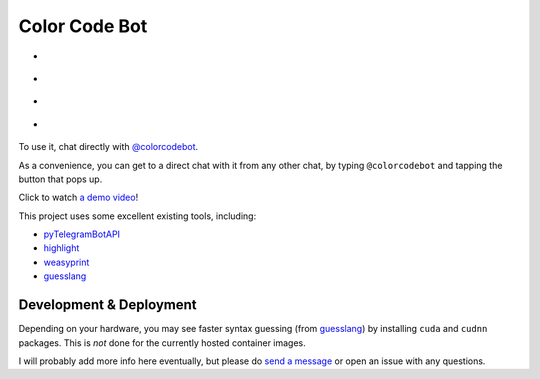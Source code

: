 Color Code Bot
==============

- |telegram|
- |quay|
- |actions-ctnr|
- |actions-reqs|

To use it, chat directly with `@colorcodebot`_.

As a convenience, you can get to a direct chat with it from any other chat,
by typing ``@colorcodebot`` and tapping the button that pops up.

Click to watch `a demo video`_!

|demo|

This project uses some excellent existing tools, including:

- pyTelegramBotAPI_
- highlight_
- weasyprint_
- guesslang_

Development & Deployment
------------------------

Depending on your hardware, you may see faster syntax guessing (from guesslang_)
by installing ``cuda`` and ``cudnn`` packages.
This is *not* done for the currently hosted container images.

I will probably add more info here eventually,
but please do `send a message`_ or open an issue with any questions.


.. _a demo video: https://user-images.githubusercontent.com/1787385/123204250-ae9a0380-d485-11eb-981d-3302220aad58.mp4
.. _@colorcodebot: https://t.me/colorcodebot
.. _highlight: http://www.andre-simon.de/doku/highlight/highlight.html
.. _guesslang: https://github.com/yoeo/guesslang
.. _pyTelegramBotAPI: https://github.com/eternnoir/pyTelegramBotAPI
.. _send a message: https://t.me/andykluger
.. _weasyprint: https://weasyprint.org/


.. |actions-ctnr| image:: https://github.com/AndydeCleyre/colorcodebot/actions/workflows/ci.yml/badge.svg?branch=develop
   :alt: Automated Container Build Status
   :target: https://github.com/AndydeCleyre/colorcodebot/actions/workflows/ci.yml

.. |actions-reqs| image:: https://github.com/AndydeCleyre/colorcodebot/actions/workflows/reqs.yml/badge.svg?branch=develop
   :alt: Automated Python Requirements Bump Status
   :target: https://github.com/AndydeCleyre/colorcodebot/actions/workflows/reqs.yml

.. |demo| image:: https://user-images.githubusercontent.com/1787385/123205425-dee2a180-d487-11eb-9430-a7f79aecac0c.jpg
   :alt: Demo of the bot in use
   :target: https://user-images.githubusercontent.com/1787385/123204250-ae9a0380-d485-11eb-981d-3302220aad58.mp4
   :height: 720px

.. |quay| image:: https://img.shields.io/badge/Quay.io-andykluger%2Fcolorcodebot--prod--archlinux-green?logo=redhat
   :alt: Container Image Repository
   :target: https://quay.io/repository/andykluger/colorcodebot-prod-archlinux?tab=tags

.. |telegram| image:: https://img.shields.io/badge/Telegram-%40colorcodebot-blue?logo=telegram
   :alt: Telegram user @colorcodebot
   :target: https://t.me/colorcodebot
